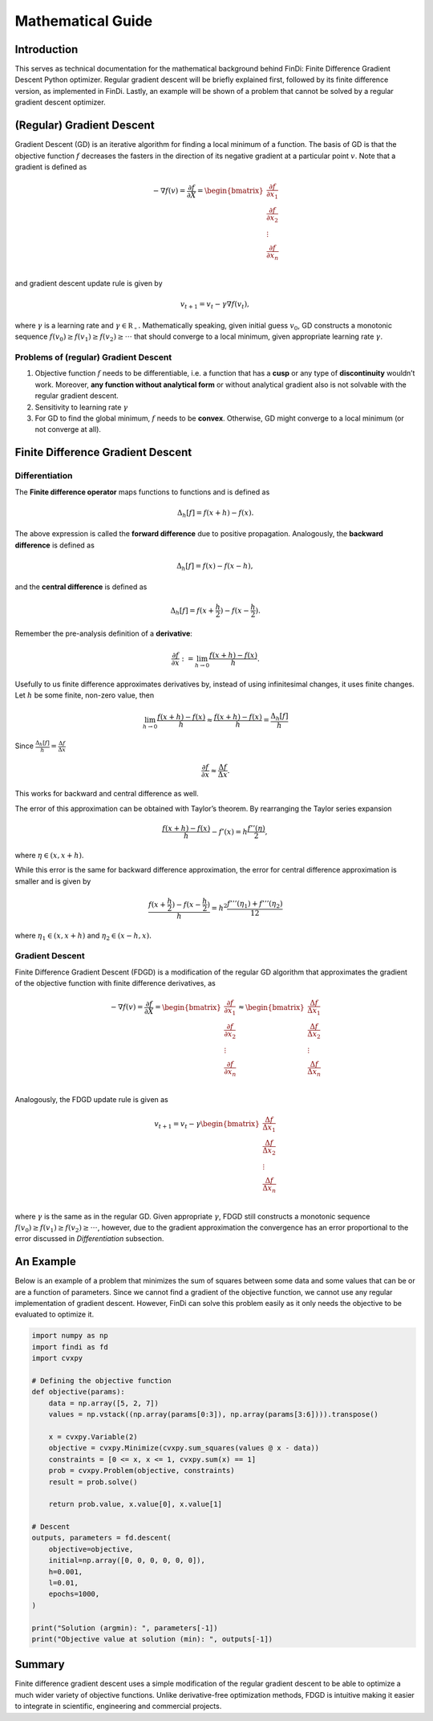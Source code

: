 
Mathematical Guide
==================

Introduction
------------

This serves as technical documentation for the mathematical background
behind FinDi: Finite Difference Gradient Descent Python optimizer.
Regular gradient descent will be briefly explained first, followed by
its finite difference version, as implemented in FinDi. Lastly, an
example will be shown of a problem that cannot be solved by a regular
gradient descent optimizer.

(Regular) Gradient Descent
--------------------------

Gradient Descent (GD) is an iterative algorithm for finding a local
minimum of a function. The basis of GD is that the objective function
:math:`f` decreases the fasters in the direction of its negative
gradient at a particular point :math:`v`. Note that a gradient is
defined as

.. math::


   -\nabla f(v) = \frac{\partial f}{\partial X} =
   \begin{bmatrix}
       \frac{\partial f}{\partial x_1} \\
       \frac{\partial f}{\partial x_2} \\
       \vdots                          \\
       \frac{\partial f}{\partial x_n} \\
   \end{bmatrix}

and gradient descent update rule is given by

.. math::


   v_{t+1} = v_{t} - \gamma \nabla f(v_{t}),

where :math:`\gamma` is a learning rate and
:math:`\gamma \in \mathbb{R_{+}}.` Mathematically speaking, given
initial guess :math:`v_{0}`, GD constructs a monotonic sequence
:math:`f(v_{0}) \geq f(v_{1}) \geq f(v_{2}) \geq \cdot \cdot \cdot` that
should converge to a local minimum, given appropriate learning rate
:math:`\gamma`.

Problems of (regular) Gradient Descent
~~~~~~~~~~~~~~~~~~~~~~~~~~~~~~~~~~~~~~

1) Objective function :math:`f` needs to be differentiable, i.e. a
   function that has a **cusp** or any type of **discontinuity**
   wouldn’t work. Moreover, **any function without analytical form** or
   without analytical gradient also is not solvable with the regular
   gradient descent.
2) Sensitivity to learning rate :math:`\gamma`
3) For GD to find the global minimum, :math:`f` needs to be **convex**.
   Otherwise, GD might converge to a local minimum (or not converge at
   all).

Finite Difference Gradient Descent
----------------------------------

Differentiation
~~~~~~~~~~~~~~~

The **Finite difference operator** maps functions to functions and is
defined as

.. math::


   \Delta_{h}[f] = f(x+h)-f(x).

The above expression is called the **forward difference** due to
positive propagation. Analogously, the **backward difference** is
defined as

.. math::


   \Delta_{h}[f] = f(x)-f(x-h),

and the **central difference** is defined as

.. math::


   \Delta_{h}[f] = f(x+\frac{h}{2})-f(x-\frac{h}{2}).

Remember the pre-analysis definition of a **derivative**:

.. math::


   \frac{\partial f}{\partial x} := \lim_{h \to 0} \frac{f(x+h)-f(x)}{h}.

Usefully to us finite difference approximates derivatives by, instead of
using infinitesimal changes, it uses finite changes. Let :math:`h` be
some finite, non-zero value, then

.. math::


   \lim_{h \to 0} \frac{f(x+h)-f(x)}{h} \approx \frac{f(x+h)-f(x)}{h} = \frac{\Delta_{h}[f]}{h}

Since :math:`\frac{\Delta_{h}[f]}{h}=\frac{\Delta f}{\Delta x}`

.. math::


   \frac{\partial f}{\partial x} \approx \frac{\Delta f}{\Delta x}.

This works for backward and central difference as well.

The error of this approximation can be obtained with Taylor’s theorem.
By rearranging the Taylor series expansion

.. math::


   \frac{f(x+h) - f(x)}{h} - f'(x) = h \frac{f''(\eta)}{2},

where :math:`\eta \in (x, x+h)`.

While this error is the same for backward difference approximation, the
error for central difference approximation is smaller and is given by

.. math::


   \frac{f(x+\frac{h}{2})-f(x-\frac{h}{2})}{h} = h^{2} \frac{f'''(\eta_{1})+f'''(\eta_{2})}{12}

where :math:`\eta_{1} \in (x, x+h)` and :math:`\eta_{2} \in (x-h, x).`

Gradient Descent
~~~~~~~~~~~~~~~~

Finite Difference Gradient Descent (FDGD) is a modification of the
regular GD algorithm that approximates the gradient of the objective
function with finite difference derivatives, as

.. math::


   -\nabla f(v) = \frac{\partial f}{\partial X} =
   \begin{bmatrix}
       \frac{\partial f}{\partial x_1} \\
       \frac{\partial f}{\partial x_2} \\
       \vdots                          \\
       \frac{\partial f}{\partial x_n} \\
   \end{bmatrix}
   \approx
   \begin{bmatrix}
       \frac{\Delta f}{\Delta x_1} \\
       \frac{\Delta f}{\Delta x_2} \\
       \vdots                          \\
       \frac{\Delta f}{\Delta x_n} \\
   \end{bmatrix}

Analogously, the FDGD update rule is given as

.. math::


   v_{t+1} = v_{t} - \gamma
   \begin{bmatrix}
       \frac{\Delta f}{\Delta x_1} \\
       \frac{\Delta f}{\Delta x_2} \\
       \vdots                          \\
       \frac{\Delta f}{\Delta x_n} \\
   \end{bmatrix}

where :math:`\gamma` is the same as in the regular GD. Given appropriate
:math:`\gamma`, FDGD still constructs a monotonic sequence
:math:`f(v_{0}) \geq f(v_{1}) \geq f(v_{2}) \geq \cdot \cdot \cdot`,
however, due to the gradient approximation the convergence has an error
proportional to the error discussed in *Differentiation* subsection.

An Example
----------

Below is an example of a problem that minimizes the sum of squares
between some data and some values that can be or are a function of
parameters. Since we cannot find a gradient of the objective function,
we cannot use any regular implementation of gradient descent. However,
FinDi can solve this problem easily as it only needs the objective to be
evaluated to optimize it.

.. code:: python

   import numpy as np
   import findi as fd
   import cvxpy

   # Defining the objective function
   def objective(params):
       data = np.array([5, 2, 7])
       values = np.vstack((np.array(params[0:3]), np.array(params[3:6]))).transpose()

       x = cvxpy.Variable(2)
       objective = cvxpy.Minimize(cvxpy.sum_squares(values @ x - data))
       constraints = [0 <= x, x <= 1, cvxpy.sum(x) == 1]
       prob = cvxpy.Problem(objective, constraints)
       result = prob.solve()

       return prob.value, x.value[0], x.value[1]

   # Descent
   outputs, parameters = fd.descent(
       objective=objective,
       initial=np.array([0, 0, 0, 0, 0, 0]),
       h=0.001,
       l=0.01,
       epochs=1000,
   )

   print("Solution (argmin): ", parameters[-1])
   print("Objective value at solution (min): ", outputs[-1])

Summary
-------

Finite difference gradient descent uses a simple modification of the
regular gradient descent to be able to optimize a much wider variety of
objective functions. Unlike derivative-free optimization methods, FDGD
is intuitive making it easier to integrate in scientific, engineering
and commercial projects.
